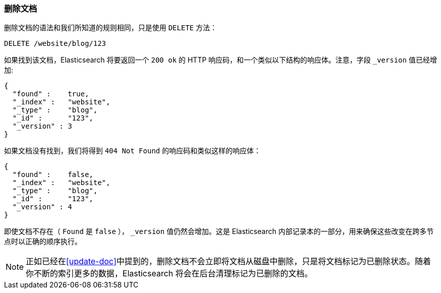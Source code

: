 [[delete-doc]]
=== 删除文档

删除文档((("documents", "deleting")))的语法和我们所知道的规则相同，只是((("DELETE method", "deleting documents")))((("HTTP methods", "DELETE")))使用 `DELETE` 方法：

[source,js]
--------------------------------------------------
DELETE /website/blog/123
--------------------------------------------------
// SENSE: 030_Data/35_Delete_doc.json

如果找到该文档，Elasticsearch 将要返回一个 `200 ok` 的 HTTP 响应码，和一个类似以下结构的响应体。注意，字段 `_version` 值已经增加:

[source,js]
--------------------------------------------------
{
  "found" :    true,
  "_index" :   "website",
  "_type" :    "blog",
  "_id" :      "123",
  "_version" : 3
}
--------------------------------------------------

如果文档没有((("version number (documents)", "incremented for document not found")))找到，我们将得到 `404 Not Found` 的响应码和类似这样的响应体：

[source,js]
--------------------------------------------------
{
  "found" :    false,
  "_index" :   "website",
  "_type" :    "blog",
  "_id" :      "123",
  "_version" : 4
}
--------------------------------------------------

即使文档不存在（ `Found` 是 `false` ）， `_version` 值仍然会增加。这是 Elasticsearch 内部记录本的一部分，用来确保这些改变在跨多节点时以正确的顺序执行。

NOTE: 正如已经在<<update-doc>>中提到的，删除文档不会立即将文档从磁盘中删除，只是将文档标记为已删除状态。随着你不断的索引更多的数据，Elasticsearch 将会在后台清理标记为已删除的文档。

